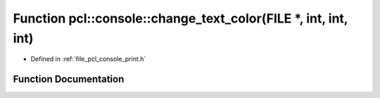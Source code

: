 .. _exhale_function_print_8h_1a9dcedb0f9d041ca398161a95e745c5ef:

Function pcl::console::change_text_color(FILE \*, int, int, int)
================================================================

- Defined in :ref:`file_pcl_console_print.h`


Function Documentation
----------------------


.. doxygenfunction:: pcl::console::change_text_color(FILE *, int, int, int)
